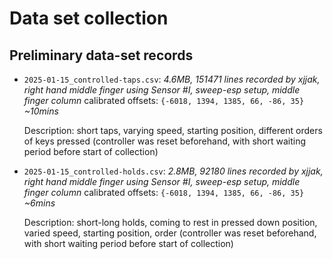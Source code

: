 * Data set collection

** Preliminary data-set records
- ~2025-01-15_controlled-taps.csv~:
  /4.6MB, 151471 lines/
  /recorded by xjjak, right hand middle finger using Sensor #I, sweep-esp setup, middle finger column/
  calibrated offsets: ~{-6018, 1394, 1385, 66, -86, 35}~
  /~10mins/
  
  Description: short taps, varying speed, starting position, different orders of keys pressed
  (controller was reset beforehand, with short waiting period before start of collection)
    
- ~2025-01-15_controlled-holds.csv~:
  /2.8MB, 92180 lines/
  /recorded by xjjak, right hand middle finger using Sensor #I, sweep-esp setup, middle finger column/
  calibrated offsets: ~{-6018, 1394, 1385, 66, -86, 35}~
  /~6mins/
  
  Description: short-long holds, coming to rest in pressed down position, varied speed, starting position, order
  (controller was reset beforehand, with short waiting period before start of collection)
